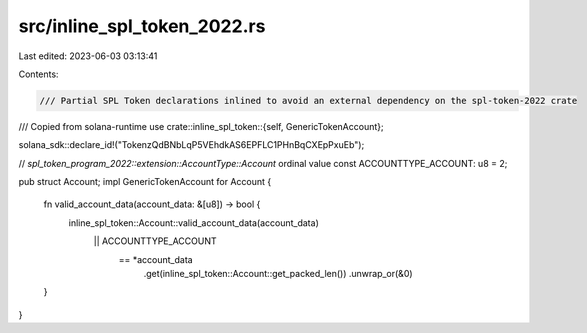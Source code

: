 src/inline_spl_token_2022.rs
============================

Last edited: 2023-06-03 03:13:41

Contents:

.. code-block:: rs

    /// Partial SPL Token declarations inlined to avoid an external dependency on the spl-token-2022 crate
/// Copied from solana-runtime
use crate::inline_spl_token::{self, GenericTokenAccount};

solana_sdk::declare_id!("TokenzQdBNbLqP5VEhdkAS6EPFLC1PHnBqCXEpPxuEb");

// `spl_token_program_2022::extension::AccountType::Account` ordinal value
const ACCOUNTTYPE_ACCOUNT: u8 = 2;

pub struct Account;
impl GenericTokenAccount for Account {
    fn valid_account_data(account_data: &[u8]) -> bool {
        inline_spl_token::Account::valid_account_data(account_data)
            || ACCOUNTTYPE_ACCOUNT
                == *account_data
                    .get(inline_spl_token::Account::get_packed_len())
                    .unwrap_or(&0)
    }
}


